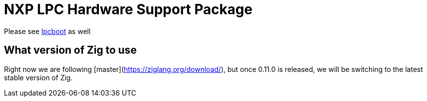 = NXP LPC Hardware Support Package

Please see https://github.com/ZigEmbeddedGroup/lpcboot[lpcboot] as well

== What version of Zig to use

Right now we are following [master](https://ziglang.org/download/), but once 0.11.0 is released, we will be switching to the latest stable version of Zig.
